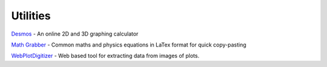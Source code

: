 =========
Utilities
=========

`Desmos <https://www.desmos.com/>`_ - An online 2D and 3D graphing calculator

`Math Grabber <https://mathgrabber.com/index.html>`_ - Common maths and physics equations in LaTex format for quick copy-pasting

`WebPlotDigitizer <https://apps.automeris.io/wpd4/>`_ - Web based tool for extracting data from images of plots.
